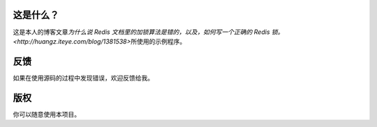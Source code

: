 这是什么？
===========

这是本人的博客文章\ `为什么说 Redis 文档里的加锁算法是错的，以及，如何写一个正确的 Redis 锁。 <http://huangz.iteye.com/blog/1381538>`\ 所使用的示例程序。


反馈
=====

如果在使用源码的过程中发现错误，欢迎反馈给我。


版权
======

你可以随意使用本项目。
